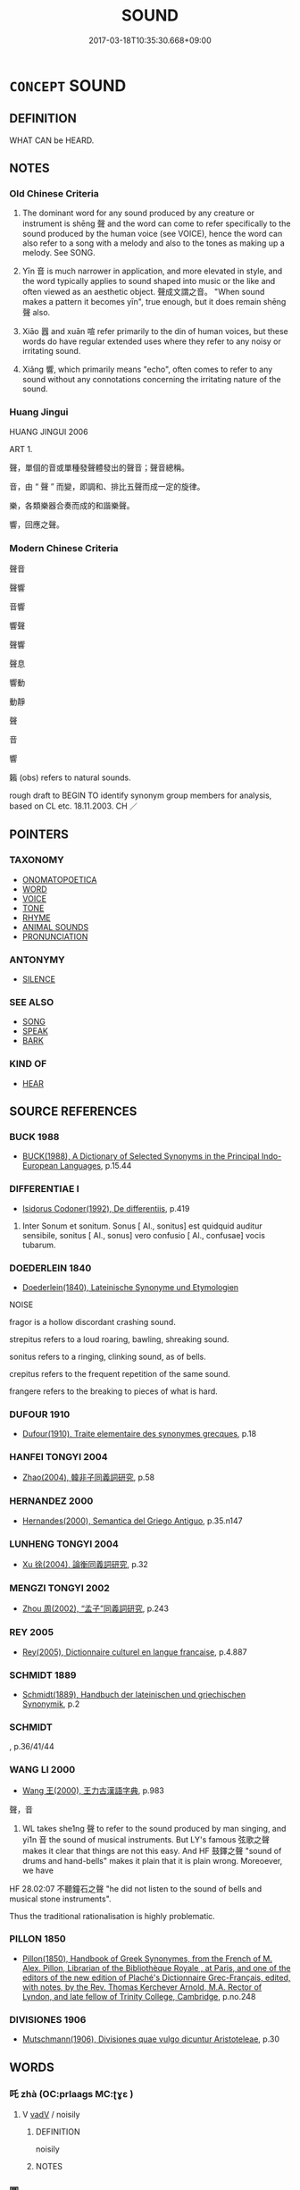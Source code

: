 # -*- mode: mandoku-tls-view -*-
#+TITLE: SOUND
#+DATE: 2017-03-18T10:35:30.668+09:00        
#+STARTUP: content
* =CONCEPT= SOUND
:PROPERTIES:
:CUSTOM_ID: uuid-b5b456c9-7718-4f55-b20f-df79449d9820
:SYNONYM+:  NOISE
:SYNONYM+:  NOTE
:SYNONYM+:  DIN
:SYNONYM+:  RACKET
:SYNONYM+:  ROW
:SYNONYM+:  HUBBUB
:SYNONYM+:  RESONANCE
:SYNONYM+:  REVERBERATION
:TR_ZH: 聲音
:TR_OCH: 聲
:END:
** DEFINITION

WHAT CAN be HEARD.

** NOTES

*** Old Chinese Criteria
1. The dominant word for any sound produced by any creature or instrument is shēng 聲 and the word can come to refer specifically to the sound produced by the human voice (see VOICE), hence the word can also refer to a song with a melody and also to the tones as making up a melody. See SONG.

2. Yīn 音 is much narrower in application, and more elevated in style, and the word typically applies to sound shaped into music or the like and often viewed as an aesthetic object. 聲成文謂之音。 "When sound makes a pattern it becomes yīn", true enough, but it does remain shēng 聲 also.

3. Xiāo 囂 and xuān 喧 refer primarily to the din of human voices, but these words do have regular extended uses where they refer to any noisy or irritating sound.

4. Xiǎng 響, which primarily means "echo", often comes to refer to any sound without any connotations concerning the irritating nature of the sound.

*** Huang Jingui
HUANG JINGUI 2006

ART 1.

聲，單個的音或單種發聲體發出的聲音；聲音總稱。

音，由 “ 聲 ” 而變，即調和、排比五聲而成一定的旋律。

樂，各類樂器合奏而成的和諧樂聲。

響，回應之聲。

*** Modern Chinese Criteria
聲音

聲響

音響

響聲

聲響

聲息

響動

動靜

聲

音

響

籟 (obs) refers to natural sounds.

rough draft to BEGIN TO identify synonym group members for analysis, based on CL etc. 18.11.2003. CH ／

** POINTERS
*** TAXONOMY
 - [[tls:concept:ONOMATOPOETICA][ONOMATOPOETICA]]
 - [[tls:concept:WORD][WORD]]
 - [[tls:concept:VOICE][VOICE]]
 - [[tls:concept:TONE][TONE]]
 - [[tls:concept:RHYME][RHYME]]
 - [[tls:concept:ANIMAL SOUNDS][ANIMAL SOUNDS]]
 - [[tls:concept:PRONUNCIATION][PRONUNCIATION]]

*** ANTONYMY
 - [[tls:concept:SILENCE][SILENCE]]

*** SEE ALSO
 - [[tls:concept:SONG][SONG]]
 - [[tls:concept:SPEAK][SPEAK]]
 - [[tls:concept:BARK][BARK]]

*** KIND OF
 - [[tls:concept:HEAR][HEAR]]

** SOURCE REFERENCES
*** BUCK 1988
 - [[cite:BUCK-1988][BUCK(1988), A Dictionary of Selected Synonyms in the Principal Indo-European Languages]], p.15.44

*** DIFFERENTIAE I
 - [[cite:DIFFERENTIAE-I][Isidorus Codoner(1992), De differentiis]], p.419


532. Inter Sonum et sonitum. Sonus [ Al., sonitus] est quidquid auditur sensibile, sonitus [ Al., sonus] vero confusio [ Al., confusae] vocis tubarum.

*** DOEDERLEIN 1840
 - [[cite:DOEDERLEIN-1840][Doederlein(1840), Lateinische Synonyme und Etymologien]]

NOISE

fragor is a hollow discordant crashing sound.

strepitus refers to a loud roaring, bawling, shreaking sound.

sonitus refers to a ringing, clinking sound, as of bells.

crepitus refers to the frequent repetition of the same sound.

frangere refers to the breaking to pieces of what is hard.

*** DUFOUR 1910
 - [[cite:DUFOUR-1910][Dufour(1910), Traite elementaire des synonymes grecques]], p.18

*** HANFEI TONGYI 2004
 - [[cite:HANFEI-TONGYI-2004][Zhao(2004), 韓非子同義詞研究]], p.58

*** HERNANDEZ 2000
 - [[cite:HERNANDEZ-2000][Hernandes(2000), Semantica del Griego Antiguo]], p.35.n147

*** LUNHENG TONGYI 2004
 - [[cite:LUNHENG-TONGYI-2004][Xu 徐(2004), 論衡同義詞研究]], p.32

*** MENGZI TONGYI 2002
 - [[cite:MENGZI-TONGYI-2002][Zhou 周(2002), “孟子”同義詞研究]], p.243

*** REY 2005
 - [[cite:REY-2005][Rey(2005), Dictionnaire culturel en langue francaise]], p.4.887

*** SCHMIDT 1889
 - [[cite:SCHMIDT-1889][Schmidt(1889), Handbuch der lateinischen und griechischen Synonymik]], p.2

*** SCHMIDT
, p.36/41/44

*** WANG LI 2000
 - [[cite:WANG-LI-2000][Wang 王(2000), 王力古漢語字典]], p.983


聲，音

1. WL takes she1ng 聲 to refer to the sound produced by man singing, and yi1n 音 the sound of musical instruments.  But LY's famous 弦歌之聲 makes it clear that things are not this easy.  And HF 鼓鐸之聲 "sound of drums and hand-bells" makes it plain that it is plain wrong. Moreoever, we have

HF 28.02:07 不聽鐘石之聲 "he did not listen to the sound of bells and musical stone instruments".

Thus the traditional rationalisation is highly problematic.

*** PILLON 1850
 - [[cite:PILLON-1850][Pillon(1850), Handbook of Greek Synonymes, from the French of M. Alex. Pillon, Librarian of the Bibliothèque Royale , at Paris, and one of the editors of the new edition of Plaché's Dictionnaire Grec-Français, edited, with notes, by the Rev. Thomas Kerchever Arnold, M.A. Rector of Lyndon, and late fellow of Trinity College, Cambridge]], p.no.248

*** DIVISIONES 1906
 - [[cite:DIVISIONES-1906][Mutschmann(1906), Divisiones quae vulgo dicuntur Aristoteleae]], p.30

** WORDS
   :PROPERTIES:
   :VISIBILITY: children
   :END:
*** 吒 zhà (OC:prlaaɡs MC:ʈɣɛ )
:PROPERTIES:
:CUSTOM_ID: uuid-5fa6f706-44b3-43f5-90f1-60340fa19e24
:Char+: 吒(30,3/6) 
:GY_IDS+: uuid-5afcb766-ea6d-4ad0-b820-b45f07218c0e
:PY+: zhà     
:OC+: prlaaɡs     
:MC+: ʈɣɛ     
:END: 
**** V [[tls:syn-func::#uuid-2a0ded86-3b04-4488-bb7a-3efccfa35844][vadV]] / noisily
:PROPERTIES:
:CUSTOM_ID: uuid-a62a5bc3-918e-45fa-83ff-571508f7433b
:END:
****** DEFINITION

noisily

****** NOTES

*** 唧 
:PROPERTIES:
:CUSTOM_ID: uuid-e83df559-5f80-4c93-ab43-1aa632f51f03
:Char+: 唧(30,7/10) 
:END: 
**** V [[tls:syn-func::#uuid-c20780b3-41f9-491b-bb61-a269c1c4b48f][vi]] / sound of chirping insects
:PROPERTIES:
:CUSTOM_ID: uuid-90d26ecf-61af-4dcc-a274-586a7da8f70b
:END:
****** DEFINITION

sound of chirping insects

****** NOTES

*** 啍 tún (OC:duun MC:duo̝n )
:PROPERTIES:
:CUSTOM_ID: uuid-49eae3ec-78c6-4e31-9b37-2c0983041bc1
:Char+: 啍(30,8/11) 
:GY_IDS+: uuid-3e929464-fad9-4914-a976-06860bc2ad29
:PY+: tún     
:OC+: duun     
:MC+: duo̝n     
:END: 
**** V [[tls:syn-func::#uuid-c20780b3-41f9-491b-bb61-a269c1c4b48f][vi]] {[[tls:sem-feat::#uuid-fed21f9d-d223-4b23-8b82-767de839e87f][onomatopoeia]]} / to groan; to creak
:PROPERTIES:
:CUSTOM_ID: uuid-283f2230-8242-4b3b-9158-c97e91601df5
:END:
****** DEFINITION

to groan; to creak

****** NOTES

*** 喓 yāo (OC:qew MC:ʔiɛu )
:PROPERTIES:
:CUSTOM_ID: uuid-0cbea11c-5c7c-4bdf-9bae-e72fc7976567
:Char+: 喓(30,9/12) 
:GY_IDS+: uuid-8e2ce6a9-40c3-4d87-a16c-66f19ba12898
:PY+: yāo     
:OC+: qew     
:MC+: ʔiɛu     
:END: 
**** V [[tls:syn-func::#uuid-c20780b3-41f9-491b-bb61-a269c1c4b48f][vi]] / to chirp (sound made by locusts)
:PROPERTIES:
:CUSTOM_ID: uuid-f0877d31-6679-4f70-8a83-a5c9b242d877
:END:
****** DEFINITION

to chirp (sound made by locusts)

****** NOTES

*** 啾 jiū (OC:tsiw MC:tsɨu )
:PROPERTIES:
:CUSTOM_ID: uuid-b25de571-98ff-4273-b936-1486355e6891
:Char+: 啾(30,9/12) 
:GY_IDS+: uuid-696b8dea-1606-4faa-bd99-fe9fe6bcdb34
:PY+: jiū     
:OC+: tsiw     
:MC+: tsɨu     
:END: 
**** V [[tls:syn-func::#uuid-e627d1e1-0e26-4069-9615-1025ebb7c0a2][vi.red]] / sound of chirping birds
:PROPERTIES:
:CUSTOM_ID: uuid-af545045-c6af-4dc8-89d1-8b4c22f37290
:END:
****** DEFINITION

sound of chirping birds

****** NOTES

**** V [[tls:syn-func::#uuid-c20780b3-41f9-491b-bb61-a269c1c4b48f][vi]] / sound of chirping birds; babbling of childs; resounding of bells
:PROPERTIES:
:CUSTOM_ID: uuid-bb948657-1980-4438-98e0-48f5d48291ee
:END:
****** DEFINITION

sound of chirping birds; babbling of childs; resounding of bells

****** NOTES

*** 喧 xuān (OC:qhon MC:hi̯ɐn )
:PROPERTIES:
:CUSTOM_ID: uuid-e24f5b29-c8b4-49df-8dca-462d6b3245a6
:Char+: 喧(30,9/12) 
:GY_IDS+: uuid-0fc05c28-951e-4154-b57d-bc23169e696b
:PY+: xuān     
:OC+: qhon     
:MC+: hi̯ɐn     
:END: 
**** N [[tls:syn-func::#uuid-8717712d-14a4-4ae2-be7a-6e18e61d929b][n]] / noise; clamour
:PROPERTIES:
:CUSTOM_ID: uuid-c2eb1655-1598-4707-8baa-3b504b424988
:WARRING-STATES-CURRENCY: 3
:END:
****** DEFINITION

noise; clamour

****** NOTES

*** 喔 wō (OC:qrooɡ MC:ʔɣɔk )
:PROPERTIES:
:CUSTOM_ID: uuid-52358738-3dff-4766-89cf-687c83f761e3
:Char+: 喔(30,9/12) 
:GY_IDS+: uuid-8ad6160b-15e3-46da-8f7d-6dc8fc993432
:PY+: wō     
:OC+: qrooɡ     
:MC+: ʔɣɔk     
:END: 
**** V [[tls:syn-func::#uuid-c20780b3-41f9-491b-bb61-a269c1c4b48f][vi]] / to chuckle;  cry; sound of a crow
:PROPERTIES:
:CUSTOM_ID: uuid-d2db05a7-bf71-4f69-b3d8-cc001478f7fc
:END:
****** DEFINITION

to chuckle;  cry; sound of a crow

****** NOTES

*** 嘒 huì (OC:qhʷeds MC:hei )
:PROPERTIES:
:CUSTOM_ID: uuid-23a5ef0c-5e8d-4b79-94f6-035ac52b93f8
:Char+: 嘒(30,11/14) 
:GY_IDS+: uuid-cf8271e5-ba57-4de1-a5fd-bf5ab7d4fee2
:PY+: huì     
:OC+: qhʷeds     
:MC+: hei     
:END: 
**** V [[tls:syn-func::#uuid-c20780b3-41f9-491b-bb61-a269c1c4b48f][vi]] {[[tls:sem-feat::#uuid-f55cff2f-f0e3-4f08-a89c-5d08fcf3fe89][act]]} / resound; chirp (insects); jingle (bells)
:PROPERTIES:
:CUSTOM_ID: uuid-5f813efe-7250-47c9-86f7-a5fa4bbc87e7
:WARRING-STATES-CURRENCY: 2
:END:
****** DEFINITION

resound; chirp (insects); jingle (bells)

****** NOTES

******* Examples
SHI 197.4 鳴蜩嘒嘒。 the crying cicadas are chirping; [CA]

SHI 222.2 鸞聲嘒嘒。 the bit-bells chime; [CA]

SHI 301.2 嘒嘒管聲。 resounding are the notes of the flutes; [CA]

*** 噦 yuě (OC:qʷad MC:ʔi̯ɐt )
:PROPERTIES:
:CUSTOM_ID: uuid-f622b1c5-67a8-4199-9764-4905ca41fa79
:Char+: 噦(30,13/16) 
:GY_IDS+: uuid-33884f88-90a8-4754-8fae-c367b45e947b
:PY+: yuě     
:OC+: qʷad     
:MC+: ʔi̯ɐt     
:END: 
**** V [[tls:syn-func::#uuid-c20780b3-41f9-491b-bb61-a269c1c4b48f][vi]] / tinkle (sound of bells)
:PROPERTIES:
:CUSTOM_ID: uuid-7d052700-988f-4ed4-9b2f-318c6dcda9db
:END:
****** DEFINITION

tinkle (sound of bells)

****** NOTES

******* Examples
SHI 299.1 鸞聲噦噦。 the sound of the bit-bells (goes) xwad-xwad; [CA]

*** 嚗 bó (OC:proowɡ MC:pɣɔk )
:PROPERTIES:
:CUSTOM_ID: uuid-27c0a0cc-e43a-494e-9919-793370c651ee
:Char+: 嚗(30,15/18) 
:GY_IDS+: uuid-9a75dc97-c654-4f27-b137-254c55d35d7a
:PY+: bó     
:OC+: proowɡ     
:MC+: pɣɔk     
:END: 
**** V [[tls:syn-func::#uuid-2a0ded86-3b04-4488-bb7a-3efccfa35844][vadV]] {[[tls:sem-feat::#uuid-fed21f9d-d223-4b23-8b82-767de839e87f][onomatopoeia]]} / with an angry sound
:PROPERTIES:
:CUSTOM_ID: uuid-c4ca2b19-e82c-4bd9-a312-dfb9ebf33f8e
:END:
****** DEFINITION

with an angry sound

****** NOTES

*** 響 xiǎng (OC:qhaŋʔ MC:hi̯ɐŋ ) / 嚮 xiǎng (OC:qhaŋʔ MC:hi̯ɐŋ )
:PROPERTIES:
:CUSTOM_ID: uuid-1ab7fb60-2c68-49c2-8d36-863df55e5d60
:Char+: 響(180,11/20) 
:Char+: 嚮(30,16/19) 
:GY_IDS+: uuid-f3486e4d-0f9f-4c26-b808-f599bf0afb65
:PY+: xiǎng     
:OC+: qhaŋʔ     
:MC+: hi̯ɐŋ     
:GY_IDS+: uuid-117be698-4d96-4055-aa5d-b6b6fb70d1cf
:PY+: xiǎng     
:OC+: qhaŋʔ     
:MC+: hi̯ɐŋ     
:END: 
**** N [[tls:syn-func::#uuid-8717712d-14a4-4ae2-be7a-6e18e61d929b][n]] / ZUO: echo, sound
:PROPERTIES:
:CUSTOM_ID: uuid-5aea612a-857c-43b6-801e-0cef5e34de02
:WARRING-STATES-CURRENCY: 3
:END:
****** DEFINITION

ZUO: echo, sound

****** NOTES

**** V [[tls:syn-func::#uuid-c20780b3-41f9-491b-bb61-a269c1c4b48f][vi]] {[[tls:sem-feat::#uuid-f55cff2f-f0e3-4f08-a89c-5d08fcf3fe89][act]]} / produce echoes
:PROPERTIES:
:CUSTOM_ID: uuid-dcbd28a5-0585-4773-9b3a-dda0bfdb5328
:WARRING-STATES-CURRENCY: 3
:END:
****** DEFINITION

produce echoes

****** NOTES

**** V [[tls:syn-func::#uuid-c20780b3-41f9-491b-bb61-a269c1c4b48f][vi]] / resound, echo
:PROPERTIES:
:CUSTOM_ID: uuid-d12c29d9-676e-4118-be7c-7c49a167004b
:END:
****** DEFINITION

resound, echo

****** NOTES

**** V [[tls:syn-func::#uuid-fbfb2371-2537-4a99-a876-41b15ec2463c][vtoN]] {[[tls:sem-feat::#uuid-2e48851c-928e-40f0-ae0d-2bf3eafeaa17][figurative]]} / resound N > hear about (the reputation/fame) of N
:PROPERTIES:
:CUSTOM_ID: uuid-848cc007-363b-4ba9-95e8-60fce4dbef5c
:END:
****** DEFINITION

resound N > hear about (the reputation/fame) of N

****** NOTES

**** N [[tls:syn-func::#uuid-91666c59-4a69-460f-8cd3-9ddbff370ae5][nadV]] {[[tls:sem-feat::#uuid-bedce81f-bac5-4537-8e1f-191c7ff90bdb][analogy]]} / like an echo 響應
:PROPERTIES:
:CUSTOM_ID: uuid-3ca57512-b315-43b7-92a6-bd66c7c66824
:END:
****** DEFINITION

like an echo 響應

****** NOTES

*** 囂 xiāo (OC:hŋraw MC:hiɛu ) /  
:PROPERTIES:
:CUSTOM_ID: uuid-7c829630-5d10-46d2-83b0-4d1c19327d38
:Char+: 囂(30,18/21) 
:Char+: 嚻(30,18/21) 
:GY_IDS+: uuid-3ea1176c-2671-4f6d-833e-79e00599fb3c
:PY+: xiāo     
:OC+: hŋraw     
:MC+: hiɛu     
:END: 
**** N [[tls:syn-func::#uuid-8717712d-14a4-4ae2-be7a-6e18e61d929b][n]] / noise (typically caused by human clamour)
:PROPERTIES:
:CUSTOM_ID: uuid-f0ae9209-ad33-44ec-a887-ff1753d7582a
:WARRING-STATES-CURRENCY: 3
:END:
****** DEFINITION

noise (typically caused by human clamour)

****** NOTES

**** V [[tls:syn-func::#uuid-c20780b3-41f9-491b-bb61-a269c1c4b48f][vi]] / noisy
:PROPERTIES:
:CUSTOM_ID: uuid-344f2802-685f-42d9-86d0-f4bb525cfdb6
:END:
****** DEFINITION

noisy

****** NOTES

*** 央 yāng (OC:qaŋ MC:ʔi̯ɐŋ )
:PROPERTIES:
:CUSTOM_ID: uuid-57d8eaa2-6ada-427c-a35a-ba16c23594da
:Char+: 央(37,2/5) 
:GY_IDS+: uuid-23f87afe-bd50-46d9-ab59-a4e51e38b008
:PY+: yāng     
:OC+: qaŋ     
:MC+: ʔi̯ɐŋ     
:END: 
**** V [[tls:syn-func::#uuid-c20780b3-41f9-491b-bb61-a269c1c4b48f][vi]] / chime (sound of a bell) (SHI)
:PROPERTIES:
:CUSTOM_ID: uuid-55f1eb98-decb-43e9-b132-42e08df08b8f
:WARRING-STATES-CURRENCY: 2
:END:
****** DEFINITION

chime (sound of a bell) (SHI)

****** NOTES

******* Examples
SHI 283.1

 龍旂陽陽， the dragon banners are bright,

 和鈴央央， the carriage bells and the banner bells chime, [CA]

*** 彭 péng (OC:braaŋ MC:bɣaŋ )
:PROPERTIES:
:CUSTOM_ID: uuid-ef763e19-0930-4b90-9030-8abd7f0346dc
:Char+: 彭(59,9/12) 
:GY_IDS+: uuid-ea7462db-8df6-496f-a989-4baabb94e8f5
:PY+: péng     
:OC+: braaŋ     
:MC+: bɣaŋ     
:END: 
**** V [[tls:syn-func::#uuid-c20780b3-41f9-491b-bb61-a269c1c4b48f][vi]] {[[tls:sem-feat::#uuid-fed21f9d-d223-4b23-8b82-767de839e87f][onomatopoeia]]} / bang!
:PROPERTIES:
:CUSTOM_ID: uuid-3676cc04-9ddf-4bab-85b2-7bd2b73a5b68
:END:
****** DEFINITION

bang!

****** NOTES

******* Examples
SHI 205.3 四牡彭彭， 3. The four stallions go pe3ng pe3ng, [CA]

*** 忡 chōng (OC:khrluŋ MC:ʈhuŋ )
:PROPERTIES:
:CUSTOM_ID: uuid-fbf12fa9-d74b-4a7f-932e-1aae03621f9b
:Char+: 忡(61,4/7) 
:GY_IDS+: uuid-51225c38-a860-4fdd-8002-1b0385a32126
:PY+: chōng     
:OC+: khrluŋ     
:MC+: ʈhuŋ     
:END: 
**** V [[tls:syn-func::#uuid-e627d1e1-0e26-4069-9615-1025ebb7c0a2][vi.red]] {[[tls:sem-feat::#uuid-fed21f9d-d223-4b23-8b82-767de839e87f][onomatopoeia]]} / tinkle
:PROPERTIES:
:CUSTOM_ID: uuid-44528bfa-6dda-493d-b652-babb04724b4d
:END:
****** DEFINITION

tinkle

****** NOTES

*** 橐 tuó (OC:thaaɡ MC:thɑk )
:PROPERTIES:
:CUSTOM_ID: uuid-2fa8844c-4ad7-4c9c-863e-f0c4ea809009
:Char+: 橐(75,12/16) 
:GY_IDS+: uuid-053351d0-256a-4c3d-9198-99fbac119d41
:PY+: tuó     
:OC+: thaaɡ     
:MC+: thɑk     
:END: 
**** V [[tls:syn-func::#uuid-c20780b3-41f9-491b-bb61-a269c1c4b48f][vi]] / onomatopoeia:   sound when pounding the earth
:PROPERTIES:
:CUSTOM_ID: uuid-0cc2829e-4baf-4038-afec-f1f94249695f
:WARRING-STATES-CURRENCY: 1
:END:
****** DEFINITION

onomatopoeia:   sound when pounding the earth

****** NOTES

******* Examples
SHI 189.3

 約之閣閣， 3. They bind them (sc. the building frames) one over the other, 

 椓之橐橐， they pound (the earth in them, it sounds) **:

*** 沖 chōng (OC:ɡrluŋ MC:ɖuŋ )
:PROPERTIES:
:CUSTOM_ID: uuid-614d744e-6ed7-4bdf-8a26-87a3f42d155e
:Char+: 沖(85,4/7) 
:GY_IDS+: uuid-9c4c9241-d028-463d-872b-ffba95ed5508
:PY+: chōng     
:OC+: ɡrluŋ     
:MC+: ɖuŋ     
:END: 
**** V [[tls:syn-func::#uuid-e627d1e1-0e26-4069-9615-1025ebb7c0a2][vi.red]] {[[tls:sem-feat::#uuid-fed21f9d-d223-4b23-8b82-767de839e87f][onomatopoeia]]} / make sound of ice breaking
:PROPERTIES:
:CUSTOM_ID: uuid-45799bd8-20dd-439f-b8a1-25546699aff2
:END:
****** DEFINITION

make sound of ice breaking

****** NOTES

**** V [[tls:syn-func::#uuid-c20780b3-41f9-491b-bb61-a269c1c4b48f][vi]] / tinkle
:PROPERTIES:
:CUSTOM_ID: uuid-0c7ee62c-eb0f-4041-b196-ad0941888695
:END:
****** DEFINITION

tinkle

****** NOTES

******* Examples
SHI 154.8 二之日鑿冰沖沖， 8. In the days of the second, we cut out the ice, (it sounds) [CA]

*** 瑲 qiāng (OC:skhaŋ MC:tshi̯ɐŋ )
:PROPERTIES:
:CUSTOM_ID: uuid-dcc30c5d-8298-4192-ad6c-04ca407d2240
:Char+: 瑲(96,10/14) 
:GY_IDS+: uuid-d21981d1-44c2-48b8-a9d5-5ca0bf2a8057
:PY+: qiāng     
:OC+: skhaŋ     
:MC+: tshi̯ɐŋ     
:END: 
**** V [[tls:syn-func::#uuid-c20780b3-41f9-491b-bb61-a269c1c4b48f][vi]] / tinkle (sound of bells or pendant gems)
:PROPERTIES:
:CUSTOM_ID: uuid-4cd3538c-82dd-4092-a4c4-9519e370deaf
:WARRING-STATES-CURRENCY: 2
:END:
****** DEFINITION

tinkle (sound of bells or pendant gems)

****** NOTES

******* Examples
SHI 178.2 八鸞瑲瑲。 the eight bit-bells tinkled; [CA]

*** 磌 tián (OC:diin MC:den )
:PROPERTIES:
:CUSTOM_ID: uuid-39b57b4c-1939-400a-b846-d19902ae8d53
:Char+: 磌(112,10/15) 
:GY_IDS+: uuid-2864d4cc-c23d-469e-9668-9657ff3846f4
:PY+: tián     
:OC+: diin     
:MC+: den     
:END: 
**** V [[tls:syn-func::#uuid-c20780b3-41f9-491b-bb61-a269c1c4b48f][vi]] / the rumbling sound of falling stones
:PROPERTIES:
:CUSTOM_ID: uuid-bca9717f-33aa-4ec7-8fc1-68746ae8575c
:WARRING-STATES-CURRENCY: 1
:END:
****** DEFINITION

the rumbling sound of falling stones

****** NOTES

******* Examples
GONGYANG Min 16.1; ssj: 1600; tr. Malmqvist 1971: 166

 霣石記聞， (The entry) "there fell stones" is a record of what was heard.

 聞其磌然， A rumbling noise was heard. [CA]

*** 翽 huì (OC:qhʷaads MC:hɑi )
:PROPERTIES:
:CUSTOM_ID: uuid-c2369105-c53f-4713-86fd-0ffc2df3e806
:Char+: 翽(124,13/19) 
:GY_IDS+: uuid-ec0f2d05-bee3-42a7-9bab-a44525c95839
:PY+: huì     
:OC+: qhʷaads     
:MC+: hɑi     
:END: 
**** V [[tls:syn-func::#uuid-c20780b3-41f9-491b-bb61-a269c1c4b48f][vi]] / making the sound of wings; flapping
:PROPERTIES:
:CUSTOM_ID: uuid-00a03060-5f7c-42c2-a546-787b16681881
:END:
****** DEFINITION

making the sound of wings; flapping

****** NOTES

*** 聲 shēng (OC:qjeŋ MC:ɕiɛŋ )
:PROPERTIES:
:CUSTOM_ID: uuid-b0fd1b7f-b0a6-4967-a0e0-8d2d50d2db74
:Char+: 聲(128,11/17) 
:GY_IDS+: uuid-6dff88f2-7e2c-4950-807d-605719232974
:PY+: shēng     
:OC+: qjeŋ     
:MC+: ɕiɛŋ     
:END: 
**** N [[tls:syn-func::#uuid-8717712d-14a4-4ae2-be7a-6e18e61d929b][n]] / sound of a word> pronunciation
:PROPERTIES:
:CUSTOM_ID: uuid-303543e6-15df-419d-b4d3-240b232264bd
:END:
****** DEFINITION

sound of a word> pronunciation

****** NOTES

**** N [[tls:syn-func::#uuid-6ab785dc-a037-40f5-936b-420a19e6f59b][n/post-N/]] {[[tls:sem-feat::#uuid-04a9e8b5-0f83-4189-8c23-2542ebf14f0f][N=creatures]]} / generally: sound made by any creature
:PROPERTIES:
:CUSTOM_ID: uuid-b3326f77-ca84-4630-ab7f-4b888909a8e4
:WARRING-STATES-CURRENCY: 5
:END:
****** DEFINITION

generally: sound made by any creature

****** NOTES

******* Nuance
This by extension: is the general term for acoustic phenomena, and when used for musical sounds the term tends to refer to folk-songs.

******* Examples
HF 21.19.8 嘿然無聲 remain silent and make no noise; HF 10.5.7: (an unusual/new) tune (by the Music Master of the wicked emperor Zho4u)

**** N [[tls:syn-func::#uuid-8717712d-14a4-4ae2-be7a-6e18e61d929b][n]] {[[tls:sem-feat::#uuid-c4bbedc9-153b-449b-87c8-7ec1d34f0227][derived]]} / (sound>) words;
:PROPERTIES:
:CUSTOM_ID: uuid-a23221c3-d6ff-4abe-9352-178039579c0f
:WARRING-STATES-CURRENCY: 2
:END:
****** DEFINITION

(sound>) words;

****** NOTES

**** N [[tls:syn-func::#uuid-8717712d-14a4-4ae2-be7a-6e18e61d929b][n]] {[[tls:sem-feat::#uuid-50250116-2439-44de-bf79-9cc41324fa85][negative]]} / noise; din
:PROPERTIES:
:CUSTOM_ID: uuid-4e314304-d2f1-448f-83b4-959267903b7a
:VALUATION: -
:WARRING-STATES-CURRENCY: 5
:END:
****** DEFINITION

noise; din

****** NOTES

**** N [[tls:syn-func::#uuid-8717712d-14a4-4ae2-be7a-6e18e61d929b][n]] {[[tls:sem-feat::#uuid-f76ca0bd-1339-4547-9a94-6e391213a95b][noise]]} / noise of any kind, sound of any kind
:PROPERTIES:
:CUSTOM_ID: uuid-afbeae93-1ea1-468a-9e24-f53d13580ade
:END:
****** DEFINITION

noise of any kind, sound of any kind

****** NOTES

**** N [[tls:syn-func::#uuid-76be1df4-3d73-4e5f-bbc2-729542645bc8][nab]] {[[tls:sem-feat::#uuid-887fdec5-f18d-4faf-8602-f5c5c2f99a1d][metaphysical]]} / BUDDH: world of sounds and speech
:PROPERTIES:
:CUSTOM_ID: uuid-ec943445-4c71-41c1-9f34-bcdfdf60876c
:END:
****** DEFINITION

BUDDH: world of sounds and speech

****** NOTES

**** N [[tls:syn-func::#uuid-4bf8f122-aa86-49d0-851b-fe0767135edb][ncpost-V1{NUM}:postadV2]] {[[tls:sem-feat::#uuid-14056dfd-9bb3-49e4-93d1-93de5283e702][classifier]]} / verbal classifier for the frequencies of utterances/sounds
:PROPERTIES:
:CUSTOM_ID: uuid-b7508ff5-366f-412a-bd55-1b3cb14f0500
:END:
****** DEFINITION

verbal classifier for the frequencies of utterances/sounds

****** NOTES

**** V [[tls:syn-func::#uuid-c20780b3-41f9-491b-bb61-a269c1c4b48f][vi]] {[[tls:sem-feat::#uuid-da12432d-7ed6-4864-b7e5-4bb8eafe44b4][process]]} / make noise, give off a sound
:PROPERTIES:
:CUSTOM_ID: uuid-935220f1-b92d-4257-b6f8-56475193f6eb
:WARRING-STATES-CURRENCY: 3
:END:
****** DEFINITION

make noise, give off a sound

****** NOTES

**** V [[tls:syn-func::#uuid-53cee9f8-4041-45e5-ae55-f0bfdec33a11][vt/oN/]] / provide the sound (of a word)
:PROPERTIES:
:CUSTOM_ID: uuid-1e0bc812-62bb-4235-a327-6062d89d7622
:END:
****** DEFINITION

provide the sound (of a word)

****** NOTES

*** 跫 qiāng (OC:khrooŋ MC:khɣɔŋ )
:PROPERTIES:
:CUSTOM_ID: uuid-bd2bf5eb-846b-4fba-83b5-5c66db002294
:Char+: 跫(157,6/13) 
:GY_IDS+: uuid-1e7a8e7c-eee8-4c13-af5e-0ca0d1ea17b5
:PY+: qiāng     
:OC+: khrooŋ     
:MC+: khɣɔŋ     
:END: 
**** V [[tls:syn-func::#uuid-c20780b3-41f9-491b-bb61-a269c1c4b48f][vi]] / make a sound (of feet)
:PROPERTIES:
:CUSTOM_ID: uuid-7663a418-c919-4b25-b9b5-fac4cfefbd1b
:END:
****** DEFINITION

make a sound (of feet)

****** NOTES

*** 轔 lín (OC:rin MC:lin )
:PROPERTIES:
:CUSTOM_ID: uuid-8bac1a2d-5d82-48b1-8c94-b194311c86be
:Char+: 轔(159,12/19) 
:GY_IDS+: uuid-1a8ecd24-5847-4f20-89b2-e0ac542b6602
:PY+: lín     
:OC+: rin     
:MC+: lin     
:END: 
**** V [[tls:syn-func::#uuid-e627d1e1-0e26-4069-9615-1025ebb7c0a2][vi.red]] / make a rumbling sound
:PROPERTIES:
:CUSTOM_ID: uuid-507af410-956a-42b6-b7f4-fd917f496e30
:END:
****** DEFINITION

make a rumbling sound

****** NOTES

*** 鏗 kēng (OC:khreeŋ MC:khɣɛŋ )
:PROPERTIES:
:CUSTOM_ID: uuid-9889a44d-5b9d-400b-9e7e-38a7a99ae156
:Char+: 鏗(167,11/19) 
:GY_IDS+: uuid-afca4365-b805-4111-a992-0c1cd7d42606
:PY+: kēng     
:OC+: khreeŋ     
:MC+: khɣɛŋ     
:END: 
**** V [[tls:syn-func::#uuid-c20780b3-41f9-491b-bb61-a269c1c4b48f][vi]] / give out a sound; give out a twang (both of metallic instruments like bells and of zithers; sound o...
:PROPERTIES:
:CUSTOM_ID: uuid-881a5471-ce51-4cbb-a727-9f70e264a4eb
:WARRING-STATES-CURRENCY: 2
:END:
****** DEFINITION

give out a sound; give out a twang (both of metallic instruments like bells and of zithers; sound of clinking stones)

****** NOTES

******* Examples
LIJI 19; Couvreur 2.92f 7 

Su1n Xi1da4n 10.57f; tr. Legge 2.120

 * 鐘聲鏗， 15. 'The bells 

 鏗以立號， give out a clanging sound as a signal.

*** 鏘 qiāng (OC:skhaŋ MC:tshi̯ɐŋ )
:PROPERTIES:
:CUSTOM_ID: uuid-2ab19298-c2db-4e4a-aae0-e05e9324495f
:Char+: 鏘(167,11/19) 
:GY_IDS+: uuid-b1ab6bef-f9fe-4be1-a000-453512de996d
:PY+: qiāng     
:OC+: skhaŋ     
:MC+: tshi̯ɐŋ     
:END: 
**** V [[tls:syn-func::#uuid-c20780b3-41f9-491b-bb61-a269c1c4b48f][vi]] / tinkle; clang; sing harmoniously
:PROPERTIES:
:CUSTOM_ID: uuid-3ea86020-7c97-4e74-99ca-bf2e2204473f
:WARRING-STATES-CURRENCY: 3
:END:
****** DEFINITION

tinkle; clang; sing harmoniously

****** NOTES

******* Examples
SHI 260.7 八鸞鏘鏘； the eight bit-bells tinkled; [CA]

CC, jiuge, donghuangtaiyi, sbby 97 璆鏘鳴兮琳琅。 And our girdle pendants clash and chime. [CA]

ZUO Zhuang 22.1 (672 B.C.); Y:221; W:151; L: 103

 『鳳皇于飛，偲 he male and female phoenix fly together,

 和鳴鏘鏘。 Singing harmoniously with gem-like sounds [CA]

*** 雝 yōng (OC:qoŋ MC:ʔi̯oŋ )
:PROPERTIES:
:CUSTOM_ID: uuid-9a9fb333-fe20-4d63-95c9-fee8308a9215
:Char+: 雝(172,10/18) 
:GY_IDS+: uuid-30b10b5a-bb5e-4ee5-92bb-e9305d2efa1c
:PY+: yōng     
:OC+: qoŋ     
:MC+: ʔi̯oŋ     
:END: 
**** V [[tls:syn-func::#uuid-c20780b3-41f9-491b-bb61-a269c1c4b48f][vi]] / be harmonious-sounding (bells)
:PROPERTIES:
:CUSTOM_ID: uuid-5d93e1fe-f9d6-41a6-b11a-8c37f0b7bef4
:WARRING-STATES-CURRENCY: 3
:END:
****** DEFINITION

be harmonious-sounding (bells)

****** NOTES

******* Nuance
SHI

******* Examples
SHI 173.4 和鸞雝雝， the carriage bells and the bit-bells chime harmoniously;

SHI 034.3 雝鳴鴈， 3. Harminously-sounding are the singing wild-geese, [CA]

SHI 240.3 雝雝在宮， 3. Concordant he was in the palace, [CA]

*** 音 yīn (OC:qrɯm MC:ʔim )
:PROPERTIES:
:CUSTOM_ID: uuid-fb9a7ad1-0e4b-4c71-99b4-56818420da9e
:Char+: 音(180,0/9) 
:GY_IDS+: uuid-aaaa94a1-4d42-45f0-b89b-c966fbee40d5
:PY+: yīn     
:OC+: qrɯm     
:MC+: ʔim     
:END: 
**** N [[tls:syn-func::#uuid-8717712d-14a4-4ae2-be7a-6e18e61d929b][n]] / shaped sound, especially as part of music; sound of music, music; by extension, poetic, SHI: speech
:PROPERTIES:
:CUSTOM_ID: uuid-8e6d4fc1-c1e4-40ab-9298-d416b3c2369d
:WARRING-STATES-CURRENCY: 5
:END:
****** DEFINITION

shaped sound, especially as part of music; sound of music, music; by extension, poetic, SHI: speech

****** NOTES

******* Nuance
This is a narrower term including primarily man-produced sounds, by extension animal-produced

*** 鬧 nào (OC:rnaaws MC:ɳɣɛu )
:PROPERTIES:
:CUSTOM_ID: uuid-e56ca673-f7aa-4ba3-9472-2d4369ddfe08
:Char+: 鬧(191,5/15) 
:GY_IDS+: uuid-c4fcc54d-ef58-46e3-95ae-7aef06f9bb78
:PY+: nào     
:OC+: rnaaws     
:MC+: ɳɣɛu     
:END: 
**** N [[tls:syn-func::#uuid-76be1df4-3d73-4e5f-bbc2-729542645bc8][nab]] / noise
:PROPERTIES:
:CUSTOM_ID: uuid-616b6a44-8f4d-4b94-8f76-80357833f76a
:END:
****** DEFINITION

noise

****** NOTES

**** N [[tls:syn-func::#uuid-76be1df4-3d73-4e5f-bbc2-729542645bc8][nab]] {[[tls:sem-feat::#uuid-2e48851c-928e-40f0-ae0d-2bf3eafeaa17][figurative]]} / full of noise > disturbance, chaotic state, trouble, vaxation, noisy activities
:PROPERTIES:
:CUSTOM_ID: uuid-892e1bdf-6470-41d9-bb2c-fd53f806e119
:END:
****** DEFINITION

full of noise > disturbance, chaotic state, trouble, vaxation, noisy activities

****** NOTES

**** N [[tls:syn-func::#uuid-516d3836-3a0b-4fbc-b996-071cc48ba53d][nadN]] / full of noise, noisy
:PROPERTIES:
:CUSTOM_ID: uuid-a703a4d3-0992-4c23-960e-d4ad6ee1910c
:END:
****** DEFINITION

full of noise, noisy

****** NOTES

*** 鳴 míng (OC:mreŋ MC:mɣaŋ )
:PROPERTIES:
:CUSTOM_ID: uuid-4cc9470a-7a09-4e96-a40f-a8a1dc3893d5
:Char+: 鳴(196,3/14) 
:GY_IDS+: uuid-8d67d0bf-ebb9-4c05-a950-2907500b3cc5
:PY+: míng     
:OC+: mreŋ     
:MC+: mɣaŋ     
:END: 
**** V [[tls:syn-func::#uuid-c20780b3-41f9-491b-bb61-a269c1c4b48f][vi]] / give off a sound (as of a drum etc)
:PROPERTIES:
:CUSTOM_ID: uuid-f38caccb-ed92-4954-8295-d77cc3468dd5
:END:
****** DEFINITION

give off a sound (as of a drum etc)

****** NOTES

*** 鷕 yǎo (OC:lowʔ MC:jiɛu )
:PROPERTIES:
:CUSTOM_ID: uuid-22ebbafc-4b94-4329-9d3b-ea631a29246c
:Char+: 鷕(196,11/22) 
:GY_IDS+: uuid-63587458-d27a-4a3e-9fb9-cd116f7619b6
:PY+: yǎo     
:OC+: lowʔ     
:MC+: jiɛu     
:END: 
**** N [[tls:syn-func::#uuid-8717712d-14a4-4ae2-be7a-6e18e61d929b][n]] / sound (of the female pheasant)
:PROPERTIES:
:CUSTOM_ID: uuid-7ed3daac-6d83-42af-97c2-a65c4c1a02dc
:WARRING-STATES-CURRENCY: 1
:END:
****** DEFINITION

sound (of the female pheasant)

****** NOTES

******* Examples
SHI 034.2

 有瀰濟盈， 2. From the rich water-flow the ford is full; 

 有鷕雉鳴； resoundingly sings the female pheasant; [CA]

*** 啾唧 jiūjí (OC:tsiw tsɯɡ MC:tsɨu tsɨk )
:PROPERTIES:
:CUSTOM_ID: uuid-dccf1e71-673a-4bd8-ade6-8b8d58593f86
:Char+: 啾(30,9/12) 唧(30,7/10) 
:GY_IDS+: uuid-696b8dea-1606-4faa-bd99-fe9fe6bcdb34 uuid-71293734-dbfd-413d-8a26-2691c8237582
:PY+: jiū jí    
:OC+: tsiw tsɯɡ    
:MC+: tsɨu tsɨk    
:END: 
**** V [[tls:syn-func::#uuid-091af450-64e0-4b82-98a2-84d0444b6d19][VPi]] {[[tls:sem-feat::#uuid-fed21f9d-d223-4b23-8b82-767de839e87f][onomatopoeia]]} / sound of chirping birds and insects > sound of idle chatting: chirp and chatter
:PROPERTIES:
:CUSTOM_ID: uuid-3aa0c3c6-2c87-47ab-8a36-b0af9c1c8c1a
:END:
****** DEFINITION

sound of chirping birds and insects > sound of idle chatting: chirp and chatter

****** NOTES

*** 法聲 fǎshēng (OC:pab qjeŋ MC:pi̯ɐp ɕiɛŋ )
:PROPERTIES:
:CUSTOM_ID: uuid-7882c554-1d9a-43b1-986f-e5953ab4ae98
:Char+: 法(85,5/8) 聲(128,11/17) 
:GY_IDS+: uuid-bcc31133-8ffb-45d4-aeeb-442e8943f17e uuid-6dff88f2-7e2c-4950-807d-605719232974
:PY+: fǎ shēng    
:OC+: pab qjeŋ    
:MC+: pi̯ɐp ɕiɛŋ    
:END: 
**** N [[tls:syn-func::#uuid-db0698e7-db2f-4ee3-9a20-0c2b2e0cebf0][NPab]] {[[tls:sem-feat::#uuid-2e7204ae-4771-435b-82ff-310068296b6d][buddhist]]} / BUDDH: dharma-sound; SANSKRIT dharma-śabda
:PROPERTIES:
:CUSTOM_ID: uuid-8026a6e5-85ac-44a2-b9d2-c8490b4bf4cf
:END:
****** DEFINITION

BUDDH: dharma-sound; SANSKRIT dharma-śabda

****** NOTES

*** 聲音 shēngyīn (OC:qjeŋ qrɯm MC:ɕiɛŋ ʔim )
:PROPERTIES:
:CUSTOM_ID: uuid-292b8614-75c8-4519-ab6d-aefc0db80674
:Char+: 聲(128,11/17) 音(180,0/9) 
:GY_IDS+: uuid-6dff88f2-7e2c-4950-807d-605719232974 uuid-aaaa94a1-4d42-45f0-b89b-c966fbee40d5
:PY+: shēng yīn    
:OC+: qjeŋ qrɯm    
:MC+: ɕiɛŋ ʔim    
:END: 
**** N [[tls:syn-func::#uuid-0ae78c50-f7f7-4ab0-bb28-9375998ac032][NP{N1=N2}]] {[[tls:sem-feat::#uuid-67f32426-49c7-4773-ae2e-390f3543e149][music]]} / "the sounds of music", the sound of music including instrumental and vocal sound
:PROPERTIES:
:CUSTOM_ID: uuid-d3c8c519-4aad-4c85-90d2-816c21d36bd4
:WARRING-STATES-CURRENCY: 4
:END:
****** DEFINITION

"the sounds of music", the sound of music including instrumental and vocal sound

****** NOTES

**** N [[tls:syn-func::#uuid-0ae78c50-f7f7-4ab0-bb28-9375998ac032][NP{N1=N2}]] {[[tls:sem-feat::#uuid-43521eb2-fb4c-4757-a529-28f999c06e58][natural]]} / sound of some kind produced by natural phenomena
:PROPERTIES:
:CUSTOM_ID: uuid-b00d7dd9-9256-47f7-a2ad-b018479ba1ea
:WARRING-STATES-CURRENCY: 3
:END:
****** DEFINITION

sound of some kind produced by natural phenomena

****** NOTES

**** N [[tls:syn-func::#uuid-0ae78c50-f7f7-4ab0-bb28-9375998ac032][NP{N1=N2}]] {[[tls:sem-feat::#uuid-21a5cc42-c1f6-4aa9-b251-c04be74fad80][voice]]} / sound of the human voice;  by extension very occasionally: of ants
:PROPERTIES:
:CUSTOM_ID: uuid-1207dc06-235c-4f81-b12d-30ea4bc4615a
:WARRING-STATES-CURRENCY: 3
:END:
****** DEFINITION

sound of the human voice;  by extension very occasionally: of ants

****** NOTES

*** 音聲 yīnshēng (OC:qrɯm qjeŋ MC:ʔim ɕiɛŋ )
:PROPERTIES:
:CUSTOM_ID: uuid-34aea7fa-1c7d-4ef2-8a2f-502038cbee80
:Char+: 音(180,0/9) 聲(128,11/17) 
:GY_IDS+: uuid-aaaa94a1-4d42-45f0-b89b-c966fbee40d5 uuid-6dff88f2-7e2c-4950-807d-605719232974
:PY+: yīn shēng    
:OC+: qrɯm qjeŋ    
:MC+: ʔim ɕiɛŋ    
:END: 
**** N [[tls:syn-func::#uuid-0e71a24c-2529-482a-a575-a4f143a9890b][NP{N1&N2}]] / sound of music and voice
:PROPERTIES:
:CUSTOM_ID: uuid-fa533379-6fb0-49b3-b156-9804c9ed9eed
:WARRING-STATES-CURRENCY: 3
:END:
****** DEFINITION

sound of music and voice

****** NOTES

** BIBLIOGRAPHY
bibliography:../core/tlsbib.bib
